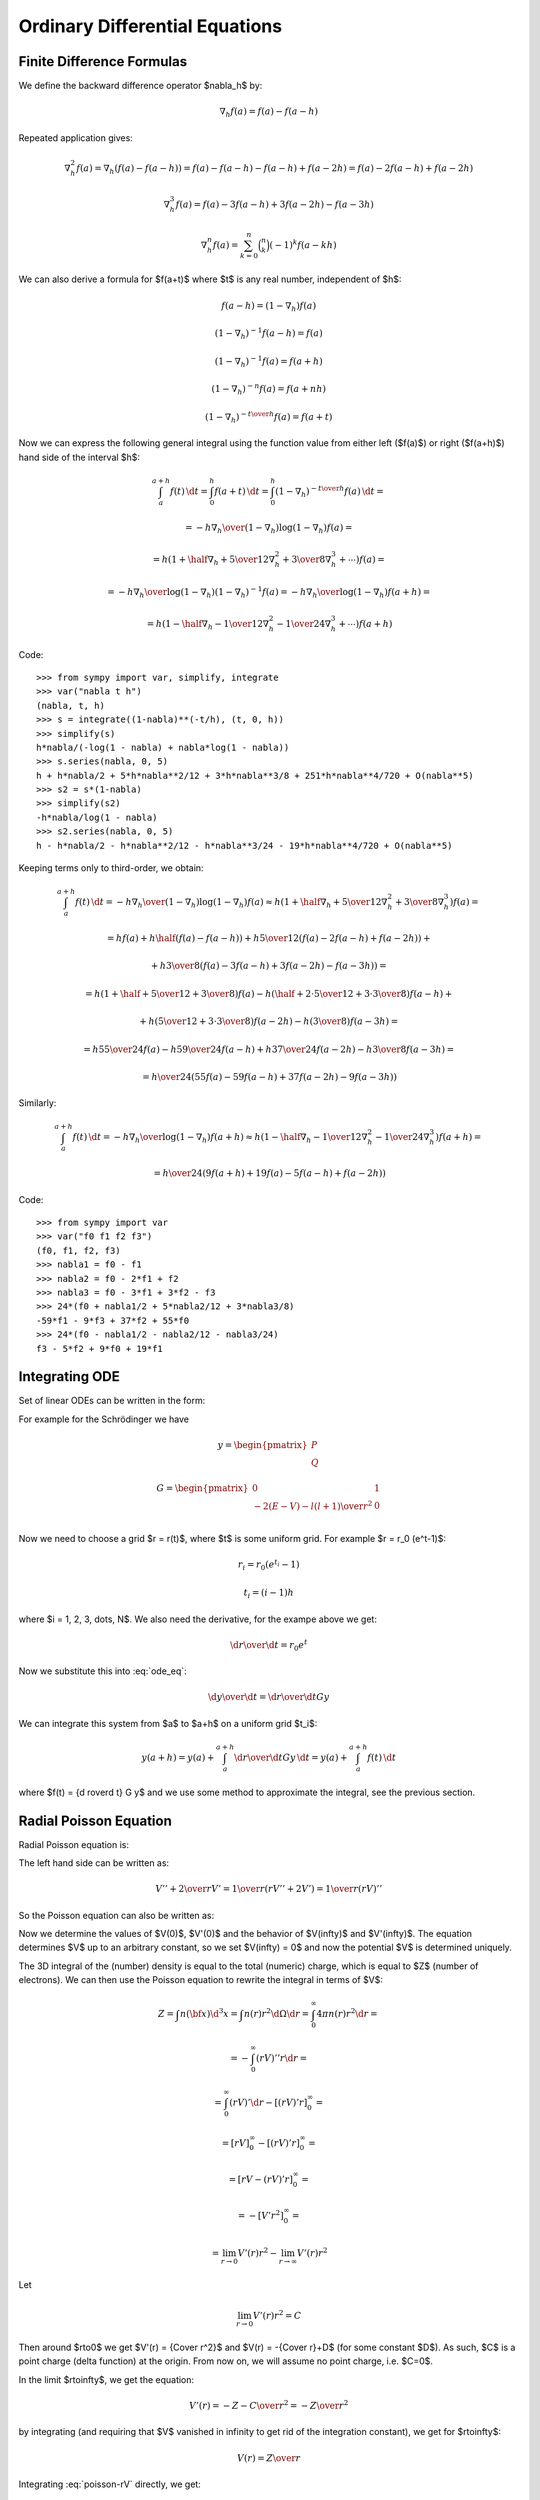 Ordinary Differential Equations
===============================

Finite Difference Formulas
--------------------------

We define the backward difference operator $\nabla_h$ by:

.. math::

    \nabla_h f(a) = f(a) - f(a-h)

Repeated application gives:

.. math::

    \nabla_h^2 f(a) = \nabla_h (f(a) - f(a-h))
        = f(a) - f(a-h) -f(a-h) + f(a-2h)
        = f(a) - 2f(a-h) + f(a-2h)

    \nabla_h^3 f(a) = f(a) - 3f(a-h) + 3f(a-2h)-f(a-3h)

    \nabla_h^n f(a) = \sum_{k=0}^n \binom{n}{k}(-1)^k f(a-kh)

We can also derive a formula for $f(a+t)$ where $t$ is any real number,
independent of $h$:

.. math::

    f(a-h) = (1-\nabla_h) f(a)

    (1-\nabla_h)^{-1} f(a-h) = f(a)

    (1-\nabla_h)^{-1} f(a) = f(a+h)

    (1-\nabla_h)^{-n} f(a) = f(a+nh)

    (1-\nabla_h)^{-{t\over h}} f(a) = f(a+t)

Now we can express the following general integral using the function value from
either left ($f(a)$) or right ($f(a+h)$) hand side of the interval $h$:

.. math::

    \int_a^{a+h} f(t) \,\d t
        = \int_0^h f(a+t) \,\d t
        = \int_0^h (1-\nabla_h)^{-{t\over h}} f(a) \,\d t
        =

        = - {h\nabla_h\over (1-\nabla_h) \log(1-\nabla_h)}f(a) =

        = h \left(1+\half\nabla_h + {5\over 12}\nabla_h^2+{3\over8}
            \nabla_h^3+\cdots\right) f(a) =

        = - {h\nabla_h\over \log(1-\nabla_h)} (1-\nabla_h)^{-1}f(a)
        = - {h\nabla_h\over \log(1-\nabla_h)} f(a+h) =

        = h \left(1-\half\nabla_h - {1\over 12}\nabla_h^2-{1\over24}
            \nabla_h^3+\cdots\right) f(a+h)

Code::

    >>> from sympy import var, simplify, integrate
    >>> var("nabla t h")
    (nabla, t, h)
    >>> s = integrate((1-nabla)**(-t/h), (t, 0, h))
    >>> simplify(s)
    h*nabla/(-log(1 - nabla) + nabla*log(1 - nabla))
    >>> s.series(nabla, 0, 5)
    h + h*nabla/2 + 5*h*nabla**2/12 + 3*h*nabla**3/8 + 251*h*nabla**4/720 + O(nabla**5)
    >>> s2 = s*(1-nabla)
    >>> simplify(s2)
    -h*nabla/log(1 - nabla)
    >>> s2.series(nabla, 0, 5)
    h - h*nabla/2 - h*nabla**2/12 - h*nabla**3/24 - 19*h*nabla**4/720 + O(nabla**5)


Keeping terms only to third-order, we obtain:

.. math::

    \int_a^{a+h} f(t) \,\d t
        = - {h\nabla_h\over (1-\nabla_h) \log(1-\nabla_h)}f(a)
        \approx h \left(1+\half\nabla_h + {5\over 12}\nabla_h^2+{3\over8}
            \nabla_h^3\right) f(a)
        =

        = h f(a) + h\half\left(f(a)-f(a-h)\right)
            +h{5\over 12}\left(f(a)-2f(a-h)+f(a-2h)\right)+

            +h{3\over8}\left(f(a)-3f(a-h)+3f(a-2h)-f(a-3h)\right)
        =

        = h\left(1+\half+{5\over12}+{3\over8}\right)f(a)
          -h\left(\half+{2\cdot5\over12}+{3\cdot3\over8}\right)f(a-h) +

          +h\left({5\over12}+{3\cdot3\over8}\right)f(a-2h)
          -h\left({3\over8}\right)f(a-3h)
        =

        = h{55\over24}f(a) -h{59\over24}f(a-h) +
          h{37\over24}f(a-2h) -h{3\over8}f(a-3h)
        =

        = {h\over24}\left(55f(a) -59f(a-h) + 37f(a-2h) -9f(a-3h)\right)

Similarly:

.. math::

    \int_a^{a+h} f(t) \,\d t
        = - {h\nabla_h\over\log(1-\nabla_h)}f(a+h)
        \approx h \left(1-\half\nabla_h - {1\over 12}\nabla_h^2-{1\over24}
            \nabla_h^3\right) f(a+h)
        =

        = {h\over24}\left(9f(a+h) +19f(a) -5f(a-h) +f(a-2h)\right)

Code::

    >>> from sympy import var
    >>> var("f0 f1 f2 f3")
    (f0, f1, f2, f3)
    >>> nabla1 = f0 - f1
    >>> nabla2 = f0 - 2*f1 + f2
    >>> nabla3 = f0 - 3*f1 + 3*f2 - f3
    >>> 24*(f0 + nabla1/2 + 5*nabla2/12 + 3*nabla3/8)
    -59*f1 - 9*f3 + 37*f2 + 55*f0
    >>> 24*(f0 - nabla1/2 - nabla2/12 - nabla3/24)
    f3 - 5*f2 + 9*f0 + 19*f1

Integrating ODE
---------------

Set of linear ODEs can be written in the form:

.. math::
    :label: ode_eq

    {\d y\over\d r} = G y

For example for the Schrödinger we have

.. math::

    y = \begin{pmatrix}
        P \\
        Q
        \end{pmatrix}

    G = \begin{pmatrix}
        0 & 1 \\
        -2(E-V) - {l(l+1)\over r^2} & 0 \\
        \end{pmatrix}

Now we need to choose a grid $r = r(t)$, where $t$ is some uniform grid. For
example $r = r_0 (e^t-1)$:

.. math::

    r_i = r_0 (e^{t_i} - 1)

    t_i = (i-1)h

where $i = 1, 2, 3, \dots, N$. We also need the derivative, for the exampe
above we get:

.. math::

    {\d r\over\d t} = r_0 e^t

Now we substitute this into :eq:`ode_eq`:

.. math::

    {\d y\over\d t} = {\d r\over\d t} G y

We can integrate this system from $a$ to $a+h$ on a uniform grid $t_i$:

.. math::

    y(a+h) = y(a) + \int_a^{a+h} {\d r\over\d t} G y\,\d t
        = y(a) + \int_a^{a+h} f(t)\,\d t

where $f(t) = {\d r\over\d t} G y$ and we use some method to approximate the
integral, see the previous section.

Radial Poisson Equation
-----------------------

Radial Poisson equation is:

.. math::
    :label: poisson-V

    V''(r) + {2\over r} V'(r) = -4\pi n(r)

The left hand side can be written as:

.. math::

    V'' + {2\over r} V'
        = {1\over r} \left(r V'' + 2V'\right)
        = {1\over r} \left(r V\right)''

So the Poisson equation can also be written as:

.. math::
    :label: poisson-rV

    (rV)'' = -4\pi r\, n

Now we determine the values of $V(0)$, $V'(0)$ and the behavior of
$V(\infty)$ and $V'(\infty)$. The equation determines $V$ up to an
arbitrary constant, so we set $V(\infty) = 0$ and now the potential $V$ is
determined uniquely.

The 3D integral of the (number) density is equal to the total (numeric) charge, which is equal to $Z$ (number of electrons). We can then use the Poisson equation to rewrite the integral in terms of $V$:

.. math::

    Z = \int n({\bf x}) \d^3 x
        = \int n(r) r^2\d\Omega\d r
        = \int_0^\infty 4\pi n(r) r^2\d r =

        = -\int_0^\infty (rV)'' r\d r =

        = \int_0^\infty (rV)'\d r - [(rV)'r]_0^\infty =

        = [rV]_0^\infty - [(rV)'r]_0^\infty =

        = [rV - (rV)'r]_0^\infty =

        = -[V'r^2]_0^\infty =

        = \lim_{r\to0} V'(r)r^2 -\lim_{r\to\infty} V'(r)r^2

Let

.. math::

    \lim_{r\to0} V'(r)r^2 = C

Then around $r\to0$ we get $V'(r) = {C\over r^2}$ and $V(r) = -{C\over r}+D$
(for some constant $D$). As such, $C$ is a point charge (delta function) at
the origin. From now on, we will assume no point charge, i.e. $C=0$.

In the limit $r\to\infty$, we get the equation:

.. math::

    V'(r) = -{Z-C\over r^2} = -{Z\over r^2}

by integrating (and requiring that $V$ vanished in infinity to get rid of the
integration constant), we get for $r\to\infty$:

.. math::

    V(r) = {Z\over r}

Integrating :eq:`poisson-rV` directly, we get:

.. math::

    [(rV)']_0^\infty = -4\pi\int_0^\infty r n(r) \d r

    [V + rV']_0^\infty = -4\pi\int_0^\infty r n(r) \d r

We already know that $V'$ behaves like $-{Z\over r^2}$ in infinity,
so $rV'$ vanishes. Requiring $V$ itself to
vanish in infinity, the left hand side simplifies to $-V(0)$ and we get:

.. math::

    V(0) = 4\pi\int_0^\infty r n(r) \d r

Last thing to determine is $V'(0)$. To do that, we expand the charge density
and potential (and it's derivatives) into a series around the origin:

.. math::

    n(r) = n_0 + n_1 r + n_2 r^2 + \cdots = \sum_{k=0}^\infty n_k r^k

    V(r) = V_0 + V_1 r + V_2 r^2 + \cdots = \sum_{k=0}^\infty V_k r^k

    V'(r) = \sum_{k=1}^\infty V_k k r^{k-1}

    V''(r) = \sum_{k=2}^\infty V_k k(k-1) r^{k-2}

And substitute into the equation :eq:`poisson-V`:

.. math::

    \sum_{k=2}^\infty V_k k(k-1) r^{k-2} +
        {2\over r}\sum_{k=1}^\infty V_k k r^{k-1} =
        -4\pi \sum_{k=0}^\infty n_k r^k

    \sum_{k=2}^\infty V_k k(k-1) r^{k-2} + {2\over r} V_1 +
        {2\over r}\sum_{k=2}^\infty V_k k r^{k-1} =
        -4\pi \sum_{k=0}^\infty n_k r^k

    \sum_{k=2}^\infty V_k k(k-1) r^{k-2} + {2\over r} V_1 +
        \sum_{k=2}^\infty 2V_k k r^{k-2} =
        -4\pi \sum_{k=0}^\infty n_k r^k

    {2\over r} V_1 +
        \sum_{k=2}^\infty V_k k\left((k-1) +2\right)r^{k-2}
        =
        -4\pi \sum_{k=0}^\infty n_k r^k

    {2\over r} V_1 +
        \sum_{k=2}^\infty V_k k(k+1)r^{k-2}
        =
        -4\pi \sum_{k=0}^\infty n_k r^k

    {2\over r} V_1 +
        \sum_{l=0}^\infty V_{l+2} (l+2)(l+3)r^l
        =
        -4\pi \sum_{k=0}^\infty n_k r^k

    {2\over r} V_1
        =
        -\sum_{k=0}^\infty \left(4\pi n_k+V_{k+2} (k+2)(k+3)\right) r^k

We now multiply the whole equation by $r$ and then set $r=0$. We get
$V_1 = 0$, so $V'(0) = V_1 = 0$. We put it back into the equation to get:

.. math::

    \sum_{k=0}^\infty \left(4\pi n_k+V_{k+2} (k+2)(k+3)\right) r^k = 0

This must hold for all $r$, so we get the following set of equations for $k=0,
1, \cdots$:

.. math::

    4\pi n_k+V_{k+2} (k+2)(k+3) = 0

from which we express $V_k$ for all $k \ge 2$.
We already know the values for $k=1$ and
$k=0$ from earlier, so overall we get:

.. math::

    V_0 = 4\pi\int_0^\infty r n(r) \d r

    V_1 = 0

    V_{k+2} = -{4\pi n_k\over (k+2)(k+3)}

in particular:

.. math::

    V_2 = - {4\pi n_0\over 6} = -{2\pi\over 3} n_0

    V_3 = - {4\pi n_1\over 12} = -{\pi\over 3} n_1

    V_4 = - {4\pi n_2\over 20} = -{\pi\over 5} n_2

    V_5 = - {4\pi n_3\over 30} = -{2\pi\over 15} n_3

    \cdots

So we get the following series expansion for $V$ and $V'$:

.. math::

    V = V_0 -{2\pi\over 3} n_0 r^2 -{\pi\over 3} n_1 r^3-{\pi\over 5} n_2 r^4
        -{2\pi\over 15} n_3 r^5 - \cdots

    V' = -{4\pi\over 3} n_0 r -\pi n_1 r^2-{4\pi\over 5} n_2 r^3
        -{2\pi\over 3} n_3 r^4 - \cdots

Examples
~~~~~~~~

It is useful to have analytic solutions to test the numerical solvers. Here we
present a few.

Gaussian Charge
^^^^^^^^^^^^^^^

The Gaussian charge is simply a Gaussian, normalized in such a way that the
total charge is $Z$:

.. math::
    :label: gauss_charge

    n(r) = {Z\alpha^3 \over \pi^{3\over2} } e^{-\alpha^2 r^2}

Let us verify the normalization by calculating the total charge $Q$:

.. math::

    Q = \int n({\bf x}) \d^3 x
        = 4\pi \int_0^\infty n(r) r^2 \d r =

    = 4\pi \int_0^\infty {Z\alpha^3 \over \pi^{3\over2} } e^{-\alpha^2 r^2}
        r^2 \d r =

    = {4 Z \alpha^3 \over \sqrt\pi} \int_0^\infty e^{-\alpha^2 r^2} r^2 \d r =

    = {4 Z \alpha^3 \over \sqrt\pi} {\sqrt\pi\over 4\alpha^3} = Z

So the total charge is $Q=Z$, as expected. Code::

    >>> from sympy import var, integrate, exp, Symbol, oo
    >>> var("r")
    r
    >>> alpha=Symbol("alpha", positive=True)
    >>> integrate(exp(-alpha**2*r**2)*r**2, (r, 0, oo))
    sqrt(pi)/(4*alpha**3)


Now we calculate the potential $V(r)$ from the Poisson equation
:eq:`poisson-rV`:

.. math::

    \left(rV(r)\right)'' = -4\pi r n(r)
        = -{4\alpha^3 r Z\over \sqrt\pi } e^{-\alpha^2 r^2}

    \left(rV(r)\right)' = {2 Z\alpha\over \sqrt\pi } e^{-\alpha^2 r^2} + A

    r V(r) = Z \,\mbox{erf}(\alpha r) + Ar + B

    V(r) = Z \,{\mbox{erf}(\alpha r) \over r} + A + {B\over r}

We have two integration constants $A$ and $B$. We fix the potential using the
condition $V(\infty) = 0$, which implies $A=0$. The other constant $B$ is a
point charge at the origin, which in our case :eq:`gauss_charge` is zero, so
$B=0$.

We finally obtain the potential:

.. math::

    V(r) = Z \,{\mbox{erf}(\alpha r) \over r}

We can calculate the electrostatic self-energy, i.e. the energy of
interaction of the charge $n(r)$ with the potential generated by this
charge $V(r)$:

.. math::

    E_\mathrm{self} =
    \half \int n({\bf x}) V({\bf x}) \d^3 x
        = {4\pi\over2} \int_0^\infty n(r) V(r) r^2 \d r =

    = 2\pi \int_0^\infty {Z\alpha^3 \over \pi^{3\over2} } e^{-\alpha^2 r^2}
        Z \,{\mbox{erf}(\alpha r) \over r} r^2 \d r =

    = {2 Z^2 \alpha^3 \over \sqrt\pi}
        \int_0^\infty e^{-\alpha^2 r^2} \mbox{erf}(\alpha r) r \d r =

    = {2 Z^2 \alpha^3 \over \sqrt\pi} {\sqrt 2 \over 4\alpha^2} =

    = {Z^2 \alpha\over \sqrt{2\pi}}

Code::

    >>> from sympy import var, integrate, exp, Symbol, oo, erf
    >>> var("r")
    r
    >>> alpha=Symbol("alpha", positive=True)
    >>> integrate(exp(-alpha**2*r**2)*erf(alpha*r)*r, (r, 0, oo))
    sqrt(2)/(4*alpha**2)


Exponential Charge
^^^^^^^^^^^^^^^^^^

The exponential charge is simply an exponential, normalized in such a way that
the total charge is $Z$:

.. math::
    :label: exp_charge

    n(r) = {Z\alpha^3 \over 8\pi} e^{-\alpha r}

Let us verify the normalization by calculating the total charge $Q$:

.. math::

    Q = \int n({\bf x}) \d^3 x
        = 4\pi \int_0^\infty n(r) r^2 \d r =

    = 4\pi \int_0^\infty {Z\alpha^3 \over 8\pi} e^{-\alpha r}
        r^2 \d r =

    = {Z \alpha^3 \over 2} \int_0^\infty e^{-\alpha r} r^2 \d r =

    = {Z \alpha^3 \over 2} {2\over\alpha^3} = Z

So the total charge is $Q=Z$, as expected.

Now we calculate the potential $V(r)$ from the Poisson equation
:eq:`poisson-rV`:

.. math::

    \left(rV(r)\right)'' = -4\pi r n(r)
        = -{Z\alpha^3 \over 2} r e^{-\alpha r}

    V(r) = - Z \left({\alpha\over2} + {1\over r}\right) e^{-\alpha r} + A + {B\over r}


Similarly as for the Gaussian charge, we require the potential $V(r)$ to vanish
at infinity, which implies $A=0$. Then we calculate the point charge at the
origin:

.. math::

    C = \lim_{r\to0} V'(r)r^2 =

    = \lim_{r\to0}
    \half \left(- 2 B e^{\alpha r} + Z \alpha r \left(\alpha r + 1\right)
    + Z \left(\alpha r + 2\right)\right) e^{- \alpha r} =

    = Z - B

We do not have any point charge at the origin, so $C=Z - B = 0$, from which it
follows $B = Z$. We finally obtain:

.. math::

    V(r) = - Z \left({\alpha\over2} + {1\over r}\right) e^{-\alpha r}
        + {Z \over r}
        = Z \left({1-e^{-\alpha r} \over r} - {\alpha/2}\right)

Let us calculate the self-energy:

.. math::

    E_\mathrm{self} =
    \half \int n({\bf x}) V({\bf x}) \d^3 x
        = {4\pi\over2} \int_0^\infty n(r) V(r) r^2 \d r =

    = 2\pi \int_0^\infty
    {Z\alpha^3 \over 8\pi} e^{-\alpha r}
    Z \left({1-e^{-\alpha r} \over r} - {\alpha/2}\right)
    r^2 \d r =

    = {Z^2 \alpha^3 \over 4}
        \int_0^\infty e^{-\alpha r}
       \left({1-e^{-\alpha r} \over r} - {\alpha/2}\right)
        r^2 \d r =

    = {Z^2 \alpha^3 \over 4}
        \left(-{1\over 4\alpha^2}\right) =

    = {Z^2 \alpha \over 16}

Code::

    >>> from sympy import var, integrate, exp, Symbol, oo
    >>> var("r Z B")
    (r, Z, B)
    >>> alpha=Symbol("alpha", positive=True)
    >>> integrate(exp(-alpha*r)*r**2, (r, 0, oo))
    2/alpha**3
    >>> V = integrate(-Z*alpha**3/2 * r * exp(-alpha*r), r, r)/r
    >>> V.simplify()
    -Z*(alpha*r + 2)*exp(-alpha*r)/(2*r)
    >>> ((V+B/r).diff(r)*r**2).simplify()
    (-2*B*exp(alpha*r) + Z*alpha*r*(alpha*r + 1) + Z*(alpha*r +
    2))*exp(-alpha*r)/2
    >>> ((V+B/r).diff(r)*r**2).limit(r, 0)
    -B + Z
    >>> integrate(exp(-alpha*r)*((1-exp(-alpha*r))/r-alpha/2)*r**2, (r, 0, oo))
    -1/(4*alpha**2)

Piecewise Polynomial Charge
^^^^^^^^^^^^^^^^^^^^^^^^^^^

We will use a second-derivative continuous piecewise polynomial for $n(r)$,
normalized in such a way that the total charge is $Z$:

.. math::
    :label: poly_charge

    n(r) = \begin{cases}
    -21Z(r-r_c)^3(6r^2+3rr_c+r_c^2)/(5\pi r_c^8) &\quad\mbox{for $0\le r \le r_c$}\cr
    0&\quad\mbox{for $r>r_c$}\cr
    \end{cases}

Let us verify the normalization by calculating the total charge $Q$:

.. math::

    Q = \int n({\bf x}) \d^3 x
        = 4\pi \int_0^\infty n(r) r^2 \d r =

    = 4\pi \int_0^{r_c} -21Z(r-r_c)^3(6r^2+3rr_c+r_c^2)/(5\pi r_c^8)
        r^2 \d r =

    = Z

So the total charge is $Q=Z$, as expected.

Now we calculate the potential $V(r)$ from the Poisson equation
:eq:`poisson-rV`:

.. math::

    \left(rV(r)\right)'' = -4\pi r n(r)
        = 4\pi r \cdot 21Z(r-r_c)^3(6r^2+3rr_c+r_c^2)/(5\pi r_c^8)

    V(r) = \begin{cases}
    \frac{Z r^{2}}{5 r_{c}^{8}} \left(9 r^{5} - 30 r^{4} r_{c} + 28
    r^{3} r_{c}^{2} - 14 r_{c}^{5}\right) + A_1 + {B_1\over r}
    &\quad\mbox{for $0\le r \le r_c$}\cr
    A_2 + {B_2\over r}&\quad\mbox{for $r>r_c$}\cr
    \end{cases}


Similarly as for the Gaussian charge, we require the potential $V(r)$ to vanish
at infinity, which implies $A_2=0$. Then we calculate the point charge at the
origin:

.. math::

    C = \lim_{r\to0} V'(r)r^2 =

    = \lim_{r\to0}\left(
    - B_1 + \frac{63 Z r^{8}}{5 r_{c}^{8}} - \frac{36 Z}{r_{c}^{7}} r^{7} +
      \frac{28 Z}{r_{c}^{6}} r^{6} - \frac{28 Z r^{3}}{5 r_{c}^{3}}
      \right)

    = -B_1

We do not have any point charge at the origin, so $C=-B_1 = 0$, from which it
follows $B_1 = 0$. Then $B_2$ is calculated from the condition of a continuous
first derivative at $r=r_c$:

.. math::

    V'(r_c) = \begin{cases}
    -{Z\over r_c^2} &\quad\mbox{for $0\le r \le r_c$}\cr
    -{B_2\over r_c^2}&\quad\mbox{for $r>r_c$}\cr
    \end{cases}

So $B_2=Z$. Finally, $A_1$ is calculated from the continuous
values of $V(r_c)$:

.. math::

    V(r_c) = \begin{cases}
    A-{7Z\over 5r_c} &\quad\mbox{for $0\le r \le r_c$}\cr
    {Z\over r_c}&\quad\mbox{for $r>r_c$}\cr
    \end{cases}

which implies $A_1={12Z\over 5r_c}$. We finally obtain:

.. math::

    V(r) = \begin{cases}
    \frac{Z}{5 r_{c}^{8}} \left(9r^7 - 30r^6r_c + 28r^5r_c^2 - 14r^2r_c^5
        + 12 r_c^7\right) &\quad\mbox{for $0\le r \le r_c$}\cr
    {Z\over r}&\quad\mbox{for $r>r_c$}\cr
    \end{cases}

Let us calculate the self-energy:

.. math::

    E_\mathrm{self} =
    \half \int n({\bf x}) V({\bf x}) \d^3 x
        = {4\pi\over2} \int_0^\infty n(r) V(r) r^2 \d r =

    = 2\pi \int_0^{r_c}
    -21Z(r-r_c)^3(6r^2+3rr_c+r_c^2)/(5\pi r_c^8)
    \frac{Z}{5 r_{c}^{8}} \left(9r^7 - 30r^6r_c + 28r^5r_c^2 - 14r^2r_c^5
        + 12 r_c^7\right)
    r^2 \d r =

    = {15962 Z^2 \over 17875 r_c}

Let us also calculate the following integral:

.. math::

    I_g =
    \int n({\bf x}) \left({Z\over r}-V({\bf x})\right) \d^3 x
        = 4\pi \int_0^\infty n(r) \left({Z\over r}-V(r)\right) r^2 \d r =

    = {10976 Z^2 \over 17875 r_c}

Which agrees with [Pask2012]_, equation (10c). The following integral over the
sphere of radius $r_c$:

.. math::

    I_{sph} =
    \int_{\Omega: r < r_c} \left({Z\over r}-V({\bf x})\right) \d^3 x
        = 4\pi \int_0^{r_c} \left({Z\over r}-V(r)\right) r^2 \d r =

    = {14 \pi Z r_c^2 \over 75}

Again in agreement with [Pask2012]_, the paragraph after equation (17).


Code::

    >>> from sympy import var, pi, integrate, solve
    >>> var("r r_c Z A B")
    (r, r_c, Z, A, B)
    >>> n = -21*Z*(r-r_c)**3*(6*r**2+3*r*r_c+r_c**2)/(5*pi* r_c**8)
    >>> 4*pi*integrate(n*r**2, (r, 0, r_c))
    Z
    >>> V = integrate(-4*pi*r*n, r, r)/r
    >>> V.simplify()
    Z*r**2*(9*r**5 - 30*r**4*r_c + 28*r**3*r_c**2 - 14*r_c**5)/(5*r_c**8)
    >>> ((V+A+B/r).diff(r)*r**2).simplify()
    -B + 63*Z*r**8/(5*r_c**8) - 36*Z*r**7/r_c**7 + 28*Z*r**6/r_c**6 - 28*Z*r**3/(5*r_c**3)
    >>> (V+A).diff(r).subs(r, r_c)
    -Z/r_c**2
    >>> (V+A).subs(r, r_c)
    A - 7*Z/(5*r_c)
    >>> A = solve((V+A).subs(r, r_c)-Z/r_c, A)[0]
    >>> A
    12*Z/(5*r_c)
    >>> V = V + A
    >>> V.simplify()
    Z*(r**2*(9*r**5 - 30*r**4*r_c + 28*r**3*r_c**2 - 14*r_c**5) + 12*r_c**7)/(5*r_c**8)
    >>> 2*pi*integrate(n*V*r**2, (r, 0, r_c))
    15962*Z**2/(17875*r_c)
    >>> 4*pi*integrate(n*(Z/r-V)*r**2, (r, 0, r_c))
    10976*Z**2/(17875*r_c)
    >>> 4*pi*integrate((Z/r-V)*r**2, (r, 0, r_c))
    14*pi*Z*r_c**2/75

Alternatively, one can also calculate this using a ``Piecewise`` function::


    >>> from sympy import var, pi, integrate, solve, Piecewise, oo, Symbol
    >>> var("r Z A B")
    (r, Z, A, B)
    >>> r_c = Symbol("r_c", positive=True)
    >>> n = Piecewise((-21*Z*(r - r_c)**3*(6*r**2 + 3*r*r_c + r_c**2)/(5*pi*r_c**8), r <= r_c), (0, True))
    >>> 4*pi*integrate(n*r**2, (r, 0, oo))
    Z
    >>> V = integrate(-4*pi*r*n, r, r)/r
    >>> V.simplify()
    Piecewise((Z*r**2*(9*r**5 - 30*r**4*r_c + 28*r**3*r_c**2 - 14*r_c**5)/(5*r_c**8), r <= r_c), (0, True))
    >>> ((V+A+B/r).diff(r)*r**2).simplify()
    Piecewise((-B + 63*Z*r**8/(5*r_c**8) - 36*Z*r**7/r_c**7 + 28*Z*r**6/r_c**6 - 28*Z*r**3/(5*r_c**3), r <= r_c), (-B, True))
    >>> (V+A).diff(r).subs(r, r_c)
    -Z/r_c**2
    >>> (V+A).subs(r, r_c)
    A - 7*Z/(5*r_c)
    >>> A = solve((V+A).subs(r, r_c)-Z/r_c, A)[0]
    >>> A
    12*Z/(5*r_c)
    >>> V = V + Piecewise((A, r <= r_c), (0, True))
    >>> V.simplify()
    Piecewise((Z*(r**2*(9*r**5 - 30*r**4*r_c + 28*r**3*r_c**2 - 14*r_c**5)/r_c**7 + 12)/(5*r_c), r <= r_c), (0, True))
    >>> 2*pi*integrate(n*V*r**2, (r, 0, oo))
    15962*Z**2/(17875*r_c)
    >>> 4*pi*integrate(n*(Z/r-V)*r**2, (r, 0, oo))
    10976*Z**2/(17875*r_c)

.. [Pask2012] Pask, J. E., Sukumar, N., Mousavi, S. E. (2012). Linear scaling solution of the all-electron Coulomb problem in solids. International Journal for Multiscale Computational Engineering, 10(1), 83–99.  doi:10.1615/IntJMultCompEng.2011002201
